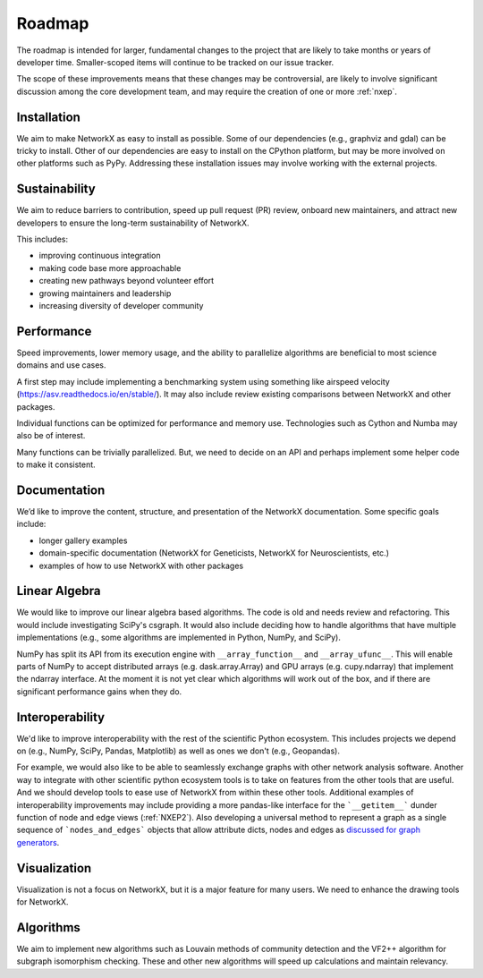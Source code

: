 =======
Roadmap
=======

The roadmap is intended for larger, fundamental changes to
the project that are likely to take months or years of developer time.
Smaller-scoped items will continue to be tracked on our issue tracker.

The scope of these improvements means that these changes may be
controversial, are likely to involve significant discussion
among the core development team, and may require the creation
of one or more :ref:`nxep`.

Installation
------------

We aim to make NetworkX as easy to install as possible.
Some of our dependencies (e.g., graphviz and gdal) can be tricky to install.
Other of our dependencies are easy to install on the CPython platform, but
may be more involved on other platforms such as PyPy.
Addressing these installation issues may involve working with the external projects.

Sustainability
--------------

We aim to reduce barriers to contribution, speed up pull request (PR) review,
onboard new maintainers, and attract new developers to ensure the long-term
sustainability of NetworkX.

This includes:

- improving continuous integration
- making code base more approachable
- creating new pathways beyond volunteer effort
- growing maintainers and leadership
- increasing diversity of developer community

Performance
-----------

Speed improvements, lower memory usage, and the ability to parallelize
algorithms are beneficial to most science domains and use cases.

A first step may include implementing a benchmarking system using something
like airspeed velocity (https://asv.readthedocs.io/en/stable/).
It may also include review existing comparisons between NetworkX
and other packages.

Individual functions can be optimized for performance and memory use.
Technologies such as Cython and Numba may also be of interest.

Many functions can be trivially parallelized.
But, we need to decide on an API and perhaps implement some
helper code to make it consistent.

Documentation
-------------

We’d like to improve the content, structure, and presentation of the NetworkX
documentation. Some specific goals include:

- longer gallery examples
- domain-specific documentation (NetworkX for Geneticists,
  NetworkX for Neuroscientists, etc.)
- examples of how to use NetworkX with other packages

Linear Algebra
--------------

We would like to improve our linear algebra based algorithms.
The code is old and needs review and refactoring.
This would include investigating SciPy's csgraph.
It would also include deciding how to handle algorithms that
have multiple implementations (e.g., some algorithms are implemented in Python,
NumPy, and SciPy).

NumPy has split its API from its execution engine with ``__array_function__`` and
``__array_ufunc__``. This will enable parts of NumPy to accept distributed arrays
(e.g. dask.array.Array) and GPU arrays (e.g. cupy.ndarray) that implement the
ndarray interface. At the moment it is not yet clear which algorithms will work
out of the box, and if there are significant performance gains when they do.

Interoperability
----------------

We'd like to improve interoperability with the rest of the scientific Python
ecosystem.
This includes projects we depend on (e.g., NumPy, SciPy, Pandas, Matplotlib)
as well as ones we don't (e.g., Geopandas).

For example, we would also like to be able to seamlessly exchange graphs with
other network analysis software.
Another way to integrate with other scientific python ecosystem tools is to
take on features from the other tools that are useful. And we should develop
tools to ease use of NetworkX from within these other tools.
Additional examples of interoperability improvements may include providing a more
pandas-like interface for the ```__getitem__``` dunder function of node and
edge views (:ref:`NXEP2`).
Also developing a universal method to represent a graph as a single sequence of
```nodes_and_edges``` objects that allow attribute dicts, nodes and edges as
`discussed for graph generators
<https://github.com/networkx/networkx/issues/3036>`_.

Visualization
-------------

Visualization is not a focus on NetworkX, but it is a major feature for
many users.
We need to enhance the drawing tools for NetworkX.

Algorithms
----------

We aim to implement new algorithms such as Louvain methods of community
detection and the VF2++ algorithm for subgraph isomorphism checking.
These and other new algorithms will speed up calculations and maintain relevancy.
